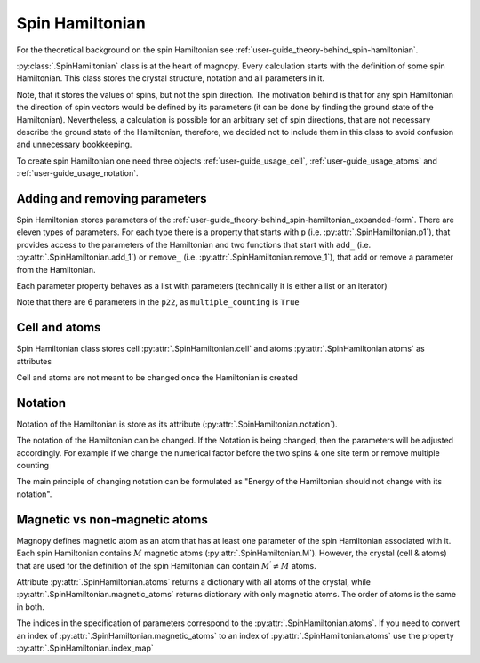 .. _user-guide_usage_spin-hamiltonian:

****************
Spin Hamiltonian
****************

For the theoretical background on the spin Hamiltonian see
:ref:`user-guide_theory-behind_spin-hamiltonian`.

:py:class:`.SpinHamiltonian` class is at the heart of magnopy. Every calculation starts
with the definition of some spin Hamiltonian. This class stores the crystal structure,
notation and all parameters in it.

Note, that it stores the values of spins, but not the spin direction. The motivation
behind is that for any spin Hamiltonian the direction of spin vectors would be defined
by its parameters (it can be done by finding the ground state of the Hamiltonian).
Nevertheless, a calculation is possible for an arbitrary set of spin directions, that
are not necessary describe the ground state of the Hamiltonian, therefore, we decided
not to include them in this class to avoid confusion and unnecessary bookkeeping.


To create spin Hamiltonian one need three objects :ref:`user-guide_usage_cell`,
:ref:`user-guide_usage_atoms` and :ref:`user-guide_usage_notation`.

.. doctest::

    >>> import numpy as np
    >>> import magnopy
    >>> cell = np.eye(3)
    >>> atoms = {
    ...     "names" : ["Fe1", "Fe2"],
    ...     "species" : ["Fe", "Fe"],
    ...     "positions" : [[0.0, 0.0, 0.0], [0.5, 0.5, 0.5]],
    ...     "spins" : [5/2, 5/2],
    ...     "g_factors" : [2, 2]
    ... }
    >>> notation = magnopy.Notation(
    ...     multiple_counting=True, spin_normalized=False, c1=1, c21=1, c22=1 / 2, c31=1, c41=1
    ... )
    >>> spinham = magnopy.SpinHamiltonian(cell=cell, atoms=atoms, notation=notation)


Adding and removing parameters
==============================

Spin Hamiltonian stores parameters of the
:ref:`user-guide_theory-behind_spin-hamiltonian_expanded-form`. There are eleven types
of parameters. For each type there is a property that starts with ``p`` (i.e.
:py:attr:`.SpinHamiltonian.p1`), that provides access to the parameters of the
Hamiltonian and two functions that start with ``add_`` (i.e.
:py:attr:`.SpinHamiltonian.add_1`) or ``remove_`` (i.e.
:py:attr:`.SpinHamiltonian.remove_1`), that add or remove a parameter from the
Hamiltonian.

.. doctest::

    >>> import numpy as np
    >>> # Add on-site anisotropy (two spins & one site)
    >>> # Atoms are identified by their index in the spinham.atoms: 0 for Fe1
    >>> spinham.add_21(alpha=0, parameter=np.diag([2, -1, -1]))
    >>> # Add nearest-neighbor bilinear exchange (two spins & two sites)
    >>> spinham.add_22(alpha = 0, beta = 0, nu = (1, 0, 0), parameter = np.eye(3))
    >>> spinham.add_22(alpha = 0, beta = 0, nu = (0, 1, 0), parameter = np.eye(3))
    >>> spinham.add_22(alpha = 0, beta = 0, nu = (0, 0, 1), parameter = np.eye(3))

Each parameter property behaves as a list with parameters (technically it is either a
list or an iterator)

.. doctest::

    >>> for alpha, parameter in spinham.p21:
    ...     print(spinham.atoms.names[alpha], parameter, sep="\n")
    ...
    Fe1
    [[ 2  0  0]
     [ 0 -1  0]
     [ 0  0 -1]]

Note that there are 6 parameters in the ``p22``, as ``multiple_counting`` is ``True``

.. doctest::

    >>> for alpha, beta, nu, parameter in spinham.p22:
    ...     print(spinham.atoms.names[alpha], spinham.atoms.names[beta], nu)
    ...     print(parameter)
    ...
    Fe1 Fe1 (0, 0, 1)
    [[1. 0. 0.]
     [0. 1. 0.]
     [0. 0. 1.]]
    Fe1 Fe1 (0, 1, 0)
    [[1. 0. 0.]
     [0. 1. 0.]
     [0. 0. 1.]]
    Fe1 Fe1 (1, 0, 0)
    [[1. 0. 0.]
     [0. 1. 0.]
     [0. 0. 1.]]
    Fe1 Fe1 (0, 0, -1)
    [[1. 0. 0.]
     [0. 1. 0.]
     [0. 0. 1.]]
    Fe1 Fe1 (0, -1, 0)
    [[1. 0. 0.]
     [0. 1. 0.]
     [0. 0. 1.]]
    Fe1 Fe1 (-1, 0, 0)
    [[1. 0. 0.]
     [0. 1. 0.]
     [0. 0. 1.]]

Cell and atoms
==============

Spin Hamiltonian class stores cell :py:attr:`.SpinHamiltonian.cell` and atoms
:py:attr:`.SpinHamiltonian.atoms` as attributes

.. doctest::

    >>> spinham.cell
    array([[1., 0., 0.],
           [0., 1., 0.],
           [0., 0., 1.]])
    >>> spinham.atoms
    {'names': ['Fe1', 'Fe2'], 'species': ['Fe', 'Fe'], 'positions': [[0.0, 0.0, 0.0], [0.5, 0.5, 0.5]], 'spins': [2.5, 2.5], 'g_factors': [2, 2]}
    >>> # Magnopy adds syntactic sugar to the atoms dictionary inside the SpinHamiltonian class:
    >>> # a command
    >>> spinham.atoms.names
    ['Fe1', 'Fe2']
    >>> # is equivalent to
    >>> spinham.atoms["names"]
    ['Fe1', 'Fe2']
    >>> # It works with any key of atoms dictionary
    >>> spinham.atoms.spins
    [2.5, 2.5]

Cell and atoms are not meant to be changed once the Hamiltonian is created

.. doctest::

    >>> spinham.cell = 2 * np.eye(3)
    Traceback (most recent call last):
    ...
    AttributeError: Change of the cell attribute is not supported after the creation of SpinHamiltonian instance. If you need to modify cell, then use pre-defined methods of SpinHamiltonian or create a new one.
    >>> spinham.atoms = {}
    Traceback (most recent call last):
    ...
    AttributeError: Change of the atoms dictionary is not supported after the creation of SpinHamiltonian instance. If you need to modify atoms, then use pre-defined methods of SpinHamiltonian or create a new one.


Notation
========

Notation of the Hamiltonian is store as its attribute (:py:attr:`.SpinHamiltonian.notation`).

.. doctest::

    >>> spinham.notation.summary()
    custom notation where
      * Bonds are counted multiple times in the sum;
      * Spin vectors are not normalized;
      * c1 = 1.0;
      * c21 = 1.0;
      * c22 = 0.5;
      * c31 = 1.0;
      * Undefined c32 factor;
      * Undefined c33 factor;
      * c41 = 1.0;
      * Undefined c421 factor;
      * Undefined c422 factor;
      * Undefined c43 factor;
      * Undefined c44 factor.

The notation of the Hamiltonian can be changed. If the Notation is being changed, then
the parameters will be adjusted accordingly. For example if we change the numerical
factor before the two spins & one site term or remove multiple counting

.. doctest::

    >>> new_notation = spinham.notation.get_modified(multiple_counting=False)
    >>> spinham.notation = new_notation
    >>> for alpha, parameter in spinham.p21:
    ...     print(spinham.atoms.names[alpha], parameter, sep="\n")
    ...
    Fe1
    [[ 2  0  0]
     [ 0 -1  0]
     [ 0  0 -1]]
    >>> for alpha, beta, nu, parameter in spinham.p22:
    ...     print(spinham.atoms.names[alpha], spinham.atoms.names[beta], nu)
    ...     print(parameter)
    ...
    Fe1 Fe1 (0, 0, 1)
    [[2. 0. 0.]
     [0. 2. 0.]
     [0. 0. 2.]]
    Fe1 Fe1 (0, 1, 0)
    [[2. 0. 0.]
     [0. 2. 0.]
     [0. 0. 2.]]
    Fe1 Fe1 (1, 0, 0)
    [[2. 0. 0.]
     [0. 2. 0.]
     [0. 0. 2.]]

The main principle of changing notation can be formulated as "Energy of the Hamiltonian
should not change with its notation".

Magnetic vs non-magnetic atoms
==============================

Magnopy defines magnetic atom as an atom that has at least one parameter of the spin
Hamiltonian associated with it. Each spin Hamiltonian contains :math:`M` magnetic atoms
(:py:attr:`.SpinHamiltonian.M`). However, the crystal (cell & atoms) that are used for
the definition of the spin Hamiltonian can contain :math:`M^{\prime} \ne M` atoms.

Attribute :py:attr:`.SpinHamiltonian.atoms` returns a dictionary with all atoms of the
crystal, while :py:attr:`.SpinHamiltonian.magnetic_atoms` returns dictionary with only
magnetic atoms. The order of atoms is the same in both.

The indices in the specification of parameters correspond to the
:py:attr:`.SpinHamiltonian.atoms`. If you need to convert an index of
:py:attr:`.SpinHamiltonian.magnetic_atoms` to an index of
:py:attr:`.SpinHamiltonian.atoms` use the property :py:attr:`.SpinHamiltonian.index_map`

.. doctest::

    >>> index_in_magnetic_atoms = 0
    >>> index_in_atoms = spinham.index_map[index_in_magnetic_atoms]
